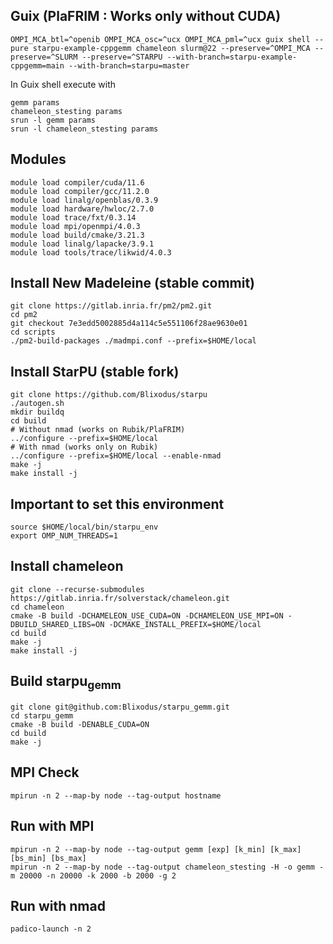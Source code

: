 ** Guix (PlaFRIM : Works only without CUDA)
#+BEGIN_SRC shell
OMPI_MCA_btl=^openib OMPI_MCA_osc=^ucx OMPI_MCA_pml=^ucx guix shell --pure starpu-example-cppgemm chameleon slurm@22 --preserve=^OMPI_MCA --preserve=^SLURM --preserve=^STARPU --with-branch=starpu-example-cppgemm=main --with-branch=starpu=master
#+END_SRC

In Guix shell execute with

#+BEGIN_SRC shell
gemm params
chameleon_stesting params
srun -l gemm params
srun -l chameleon_stesting params
#+END_SRC

** Modules
#+BEGIN_SRC shell
module load compiler/cuda/11.6
module load compiler/gcc/11.2.0
module load linalg/openblas/0.3.9
module load hardware/hwloc/2.7.0
module load trace/fxt/0.3.14
module load mpi/openmpi/4.0.3
module load build/cmake/3.21.3
module load linalg/lapacke/3.9.1
module load tools/trace/likwid/4.0.3
#+END_SRC

** Install New Madeleine (stable commit)
#+BEGIN_SRC shell
git clone https://gitlab.inria.fr/pm2/pm2.git
cd pm2
git checkout 7e3edd5002885d4a114c5e551106f28ae9630e01
cd scripts
./pm2-build-packages ./madmpi.conf --prefix=$HOME/local
#+END_SRC

** Install StarPU (stable fork)
#+begin_src
git clone https://github.com/Blixodus/starpu
./autogen.sh
mkdir buildq
cd build
# Without nmad (works on Rubik/PlaFRIM)
../configure --prefix=$HOME/local
# With nmad (works only on Rubik)
../configure --prefix=$HOME/local --enable-nmad
make -j
make install -j 
#+end_src

** Important to set this environment
#+begin_src
source $HOME/local/bin/starpu_env
export OMP_NUM_THREADS=1 
#+end_src

** Install chameleon
#+begin_src
git clone --recurse-submodules https://gitlab.inria.fr/solverstack/chameleon.git
cd chameleon
cmake -B build -DCHAMELEON_USE_CUDA=ON -DCHAMELEON_USE_MPI=ON -DBUILD_SHARED_LIBS=ON -DCMAKE_INSTALL_PREFIX=$HOME/local
cd build
make -j
make install -j 
#+end_src

** Build starpu_gemm
#+begin_src
git clone git@github.com:Blixodus/starpu_gemm.git
cd starpu_gemm
cmake -B build -DENABLE_CUDA=ON
cd build
make -j 
#+end_src

** MPI Check
#+begin_src
mpirun -n 2 --map-by node --tag-output hostname 
#+end_src

** Run with MPI
#+begin_src
mpirun -n 2 --map-by node --tag-output gemm [exp] [k_min] [k_max] [bs_min] [bs_max]
mpirun -n 2 --map-by node --tag-output chameleon_stesting -H -o gemm -m 20000 -n 20000 -k 2000 -b 2000 -g 2 
#+end_src

** Run with nmad
#+begin_src
padico-launch -n 2 
#+end_src
